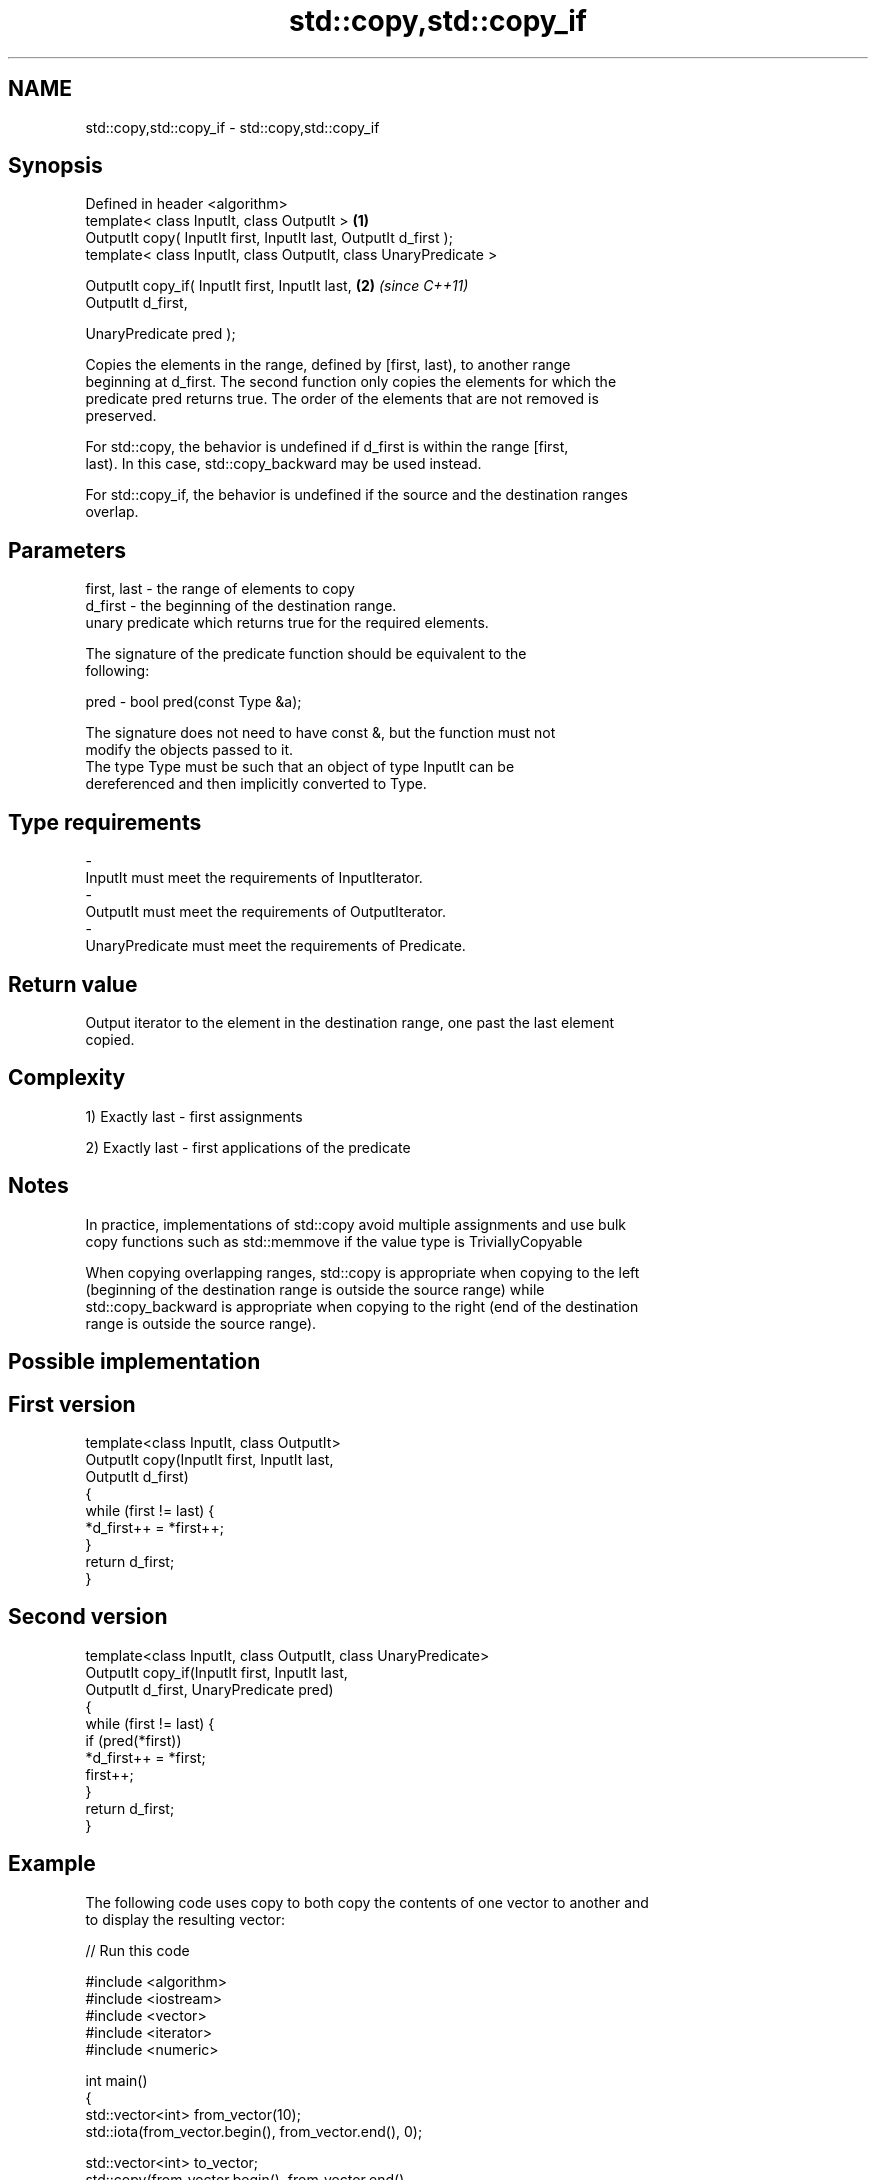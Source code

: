 .TH std::copy,std::copy_if 3 "Nov 25 2015" "2.0 | http://cppreference.com" "C++ Standard Libary"
.SH NAME
std::copy,std::copy_if \- std::copy,std::copy_if

.SH Synopsis
   Defined in header <algorithm>
   template< class InputIt, class OutputIt >                       \fB(1)\fP
   OutputIt copy( InputIt first, InputIt last, OutputIt d_first );
   template< class InputIt, class OutputIt, class UnaryPredicate >

   OutputIt copy_if( InputIt first, InputIt last,                  \fB(2)\fP \fI(since C++11)\fP
                     OutputIt d_first,

                     UnaryPredicate pred );

   Copies the elements in the range, defined by [first, last), to another range
   beginning at d_first. The second function only copies the elements for which the
   predicate pred returns true. The order of the elements that are not removed is
   preserved.

   For std::copy, the behavior is undefined if d_first is within the range [first,
   last). In this case, std::copy_backward may be used instead.

   For std::copy_if, the behavior is undefined if the source and the destination ranges
   overlap.

.SH Parameters

   first, last - the range of elements to copy
   d_first     - the beginning of the destination range.
                 unary predicate which returns true for the required elements.

                 The signature of the predicate function should be equivalent to the
                 following:

   pred        -  bool pred(const Type &a);

                 The signature does not need to have const &, but the function must not
                 modify the objects passed to it.
                 The type Type must be such that an object of type InputIt can be
                 dereferenced and then implicitly converted to Type. 
.SH Type requirements
   -
   InputIt must meet the requirements of InputIterator.
   -
   OutputIt must meet the requirements of OutputIterator.
   -
   UnaryPredicate must meet the requirements of Predicate.

.SH Return value

   Output iterator to the element in the destination range, one past the last element
   copied.

.SH Complexity

   1) Exactly last - first assignments

   2) Exactly last - first applications of the predicate

.SH Notes

   In practice, implementations of std::copy avoid multiple assignments and use bulk
   copy functions such as std::memmove if the value type is TriviallyCopyable

   When copying overlapping ranges, std::copy is appropriate when copying to the left
   (beginning of the destination range is outside the source range) while
   std::copy_backward is appropriate when copying to the right (end of the destination
   range is outside the source range).

.SH Possible implementation

.SH First version
   template<class InputIt, class OutputIt>
   OutputIt copy(InputIt first, InputIt last,
                 OutputIt d_first)
   {
       while (first != last) {
           *d_first++ = *first++;
       }
       return d_first;
   }
.SH Second version
   template<class InputIt, class OutputIt, class UnaryPredicate>
   OutputIt copy_if(InputIt first, InputIt last,
                    OutputIt d_first, UnaryPredicate pred)
   {
       while (first != last) {
           if (pred(*first))
               *d_first++ = *first;
           first++;
       }
       return d_first;
   }

.SH Example

   The following code uses copy to both copy the contents of one vector to another and
   to display the resulting vector:

   
// Run this code

 #include <algorithm>
 #include <iostream>
 #include <vector>
 #include <iterator>
 #include <numeric>
  
 int main()
 {
     std::vector<int> from_vector(10);
     std::iota(from_vector.begin(), from_vector.end(), 0);
  
     std::vector<int> to_vector;
     std::copy(from_vector.begin(), from_vector.end(),
               std::back_inserter(to_vector));
 // or, alternatively,
 //  std::vector<int> to_vector(from_vector.size());
 //  std::copy(from_vector.begin(), from_vector.end(), to_vector.begin());
 // either way is equivalent to
 //  std::vector<int> to_vector = from_vector;
  
     std::cout << "to_vector contains: ";
  
     std::copy(to_vector.begin(), to_vector.end(),
               std::ostream_iterator<int>(std::cout, " "));
     std::cout << '\\n';
 }

.SH Output:

 to_vector contains: 0 1 2 3 4 5 6 7 8 9

.SH See also

   copy_backward                        copies a range of elements in backwards order
                                        \fI(function template)\fP 
   copy_n                               copies a number of elements to a new location
   \fI(C++11)\fP                              \fI(function template)\fP 
   fill                                 assigns a range of elements a certain value
                                        \fI(function template)\fP 
   remove_copy                          copies a range of elements omitting those that
   remove_copy_if                       satisfy specific criteria
                                        \fI(function template)\fP 
   std::experimental::parallel::copy    parallelized version of std::copy
   (parallelism TS)                     \fI(function template)\fP 
   std::experimental::parallel::copy_if parallelized version of std::copy_if
   (parallelism TS)                     \fI(function template)\fP 
